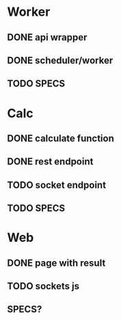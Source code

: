 * Worker
** DONE api wrapper
   CLOSED: [2018-02-06 Tue 05:39]
** DONE scheduler/worker
   CLOSED: [2018-02-06 Tue 05:39]
** TODO SPECS

* Calc
** DONE calculate function
   CLOSED: [2018-02-06 Tue 05:39]
** DONE rest endpoint
   CLOSED: [2018-02-06 Tue 05:39]
** TODO socket endpoint
** TODO SPECS

* Web
** DONE page with result
   CLOSED: [2018-02-06 Tue 05:39]
** TODO sockets js
** SPECS?
